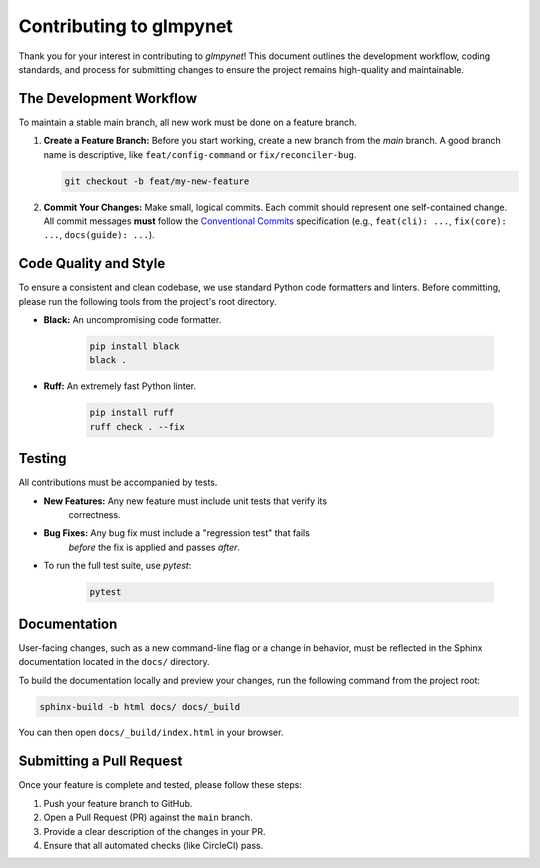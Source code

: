 .. _contributing:

Contributing to glmpynet
========================

Thank you for your interest in contributing to `glmpynet`! This document
outlines the development workflow, coding standards, and process for
submitting changes to ensure the project remains high-quality and maintainable.

The Development Workflow
------------------------

To maintain a stable main branch, all new work must be done on a feature
branch.

1.  **Create a Feature Branch:** Before you start working, create a new
    branch from the `main` branch. A good branch name is descriptive, like
    ``feat/config-command`` or ``fix/reconciler-bug``.

    .. code-block:: bash

       git checkout -b feat/my-new-feature

2.  **Commit Your Changes:** Make small, logical commits. Each commit should
    represent one self-contained change. All commit messages **must**
    follow the `Conventional Commits <https://www.conventionalcommits.org/>`_
    specification (e.g., ``feat(cli): ...``, ``fix(core): ...``, ``docs(guide): ...``).

Code Quality and Style
----------------------

To ensure a consistent and clean codebase, we use standard Python code
formatters and linters. Before committing, please run the following tools
from the project's root directory.

* **Black:** An uncompromising code formatter.

    .. code-block:: bash

       pip install black
       black .

* **Ruff:** An extremely fast Python linter.

    .. code-block:: bash

       pip install ruff
       ruff check . --fix

Testing
-------

All contributions must be accompanied by tests.

* **New Features:** Any new feature must include unit tests that verify its
    correctness.
* **Bug Fixes:** Any bug fix must include a "regression test" that fails
    *before* the fix is applied and passes *after*.
* To run the full test suite, use `pytest`:

    .. code-block:: bash

       pytest

Documentation
-------------

User-facing changes, such as a new command-line flag or a change in
behavior, must be reflected in the Sphinx documentation located in the
``docs/`` directory.

To build the documentation locally and preview your changes, run the
following command from the project root:

.. code-block:: bash

   sphinx-build -b html docs/ docs/_build

You can then open ``docs/_build/index.html`` in your browser.

Submitting a Pull Request
-------------------------

Once your feature is complete and tested, please follow these steps:

1.  Push your feature branch to GitHub.
2.  Open a Pull Request (PR) against the ``main`` branch.
3.  Provide a clear description of the changes in your PR.
4.  Ensure that all automated checks (like CircleCI) pass.